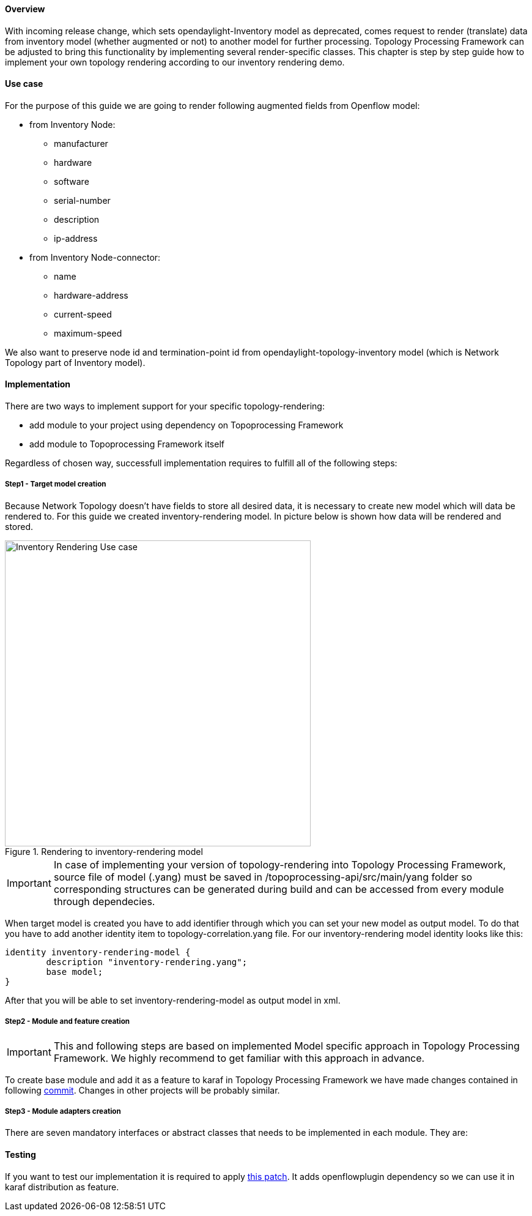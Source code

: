 ==== Overview
With incoming release change, which sets opendaylight-Inventory model as deprecated, comes request to render (translate) data from inventory model (whether augmented or not) to another model for further processing. Topology Processing Framework can be adjusted to bring this functionality by implementing several render-specific classes. This chapter is step by step guide how to implement your own topology rendering according to our inventory rendering demo.

==== Use case
For the purpose of this guide we are going to render following augmented fields from Openflow model:

* from Inventory Node:
** manufacturer
** hardware
** software
** serial-number
** description
** ip-address
* from Inventory Node-connector:
** name
** hardware-address
** current-speed
** maximum-speed

We also want to preserve node id and termination-point id from opendaylight-topology-inventory model (which is Network Topology part of Inventory model). 

==== Implementation
There are two ways to implement support for your specific topology-rendering:

* add module to your project using dependency on Topoprocessing Framework
* add module to Topoprocessing Framework itself

Regardless of chosen way, successfull implementation requires to fulfill all of the following steps:

===== Step1 - Target model creation
Because Network Topology doesn't have fields to store all desired data, it is necessary to create new model which will data be rendered to. For this guide we created inventory-rendering model. In picture below is shown how data will be rendered and stored.

.Rendering to inventory-rendering model
image::topoprocessing/Inventory_Rendering_Use_case.png[width=500]

IMPORTANT: In case of implementing your version of topology-rendering into Topology Processing Framework, source file of model (.yang) must be saved in /topoprocessing-api/src/main/yang folder so corresponding structures can be generated during build and can be accessed from every module through dependecies. 

When target model is created you have to add identifier through which you can set your new model as output model. To do that you have to add another identity item to topology-correlation.yang file. For our inventory-rendering model identity looks like this:

[source,yang]
----
identity inventory-rendering-model {
	description "inventory-rendering.yang";
	base model;
}
----

After that you will be able to set inventory-rendering-model as output model in xml.

===== Step2 - Module and feature creation
IMPORTANT: This and following steps are based on implemented Model specific approach in Topology Processing Framework. We highly recommend to get familiar with this approach in advance.

To create base module and add it as a feature to karaf in Topology Processing Framework we have made changes contained in following https://git.opendaylight.org/gerrit/#/c/26223/[commit]. Changes in other projects will be probably similar.

//TBD: files table

===== Step3 - Module adapters creation
There are seven mandatory interfaces or abstract classes that needs to be implemented in each module. They are:
//TBD

==== Testing
If you want to test our implementation it is required to apply https://git.opendaylight.org/gerrit/#/c/26612[this patch]. It adds openflowplugin dependency so we can use it in karaf distribution as feature.
//TBD
